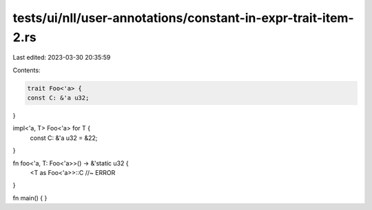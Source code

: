 tests/ui/nll/user-annotations/constant-in-expr-trait-item-2.rs
==============================================================

Last edited: 2023-03-30 20:35:59

Contents:

.. code-block:: rs

    trait Foo<'a> {
    const C: &'a u32;
}

impl<'a, T> Foo<'a> for T {
    const C: &'a u32 = &22;
}

fn foo<'a, T: Foo<'a>>() -> &'static u32 {
    <T as Foo<'a>>::C //~ ERROR
}

fn main() {
}


